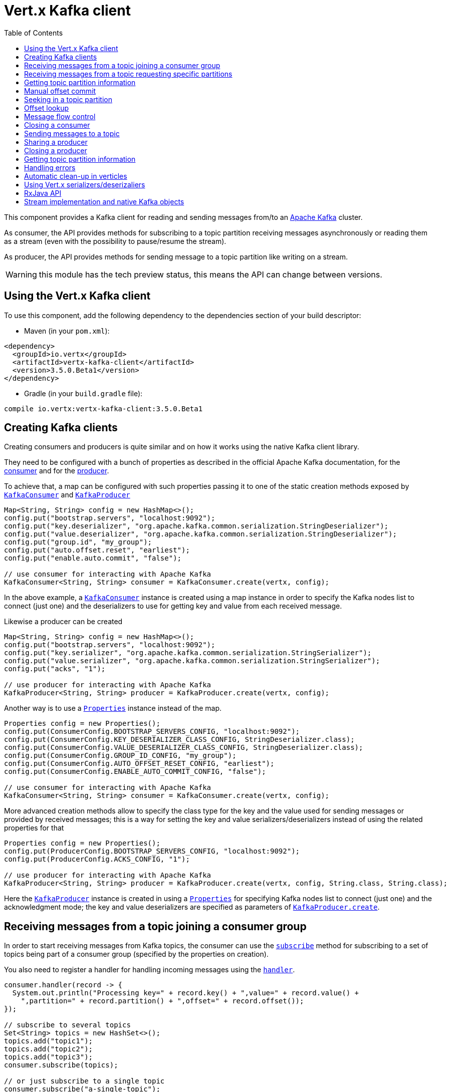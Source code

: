 = Vert.x Kafka client
:toc: left
:lang: java
:java: java

This component provides a Kafka client for reading and sending messages from/to an link:https://kafka.apache.org/[Apache Kafka] cluster.

As consumer, the API provides methods for subscribing to a topic partition receiving
messages asynchronously or reading them as a stream (even with the possibility to pause/resume the stream).

As producer, the API provides methods for sending message to a topic partition like writing on a stream.

WARNING: this module has the tech preview status, this means the API can change between versions.

== Using the Vert.x Kafka client

To use this component, add the following dependency to the dependencies section of your build descriptor:

* Maven (in your `pom.xml`):

[source,xml,subs="+attributes"]
----
<dependency>
  <groupId>io.vertx</groupId>
  <artifactId>vertx-kafka-client</artifactId>
  <version>3.5.0.Beta1</version>
</dependency>
----

* Gradle (in your `build.gradle` file):

[source,groovy,subs="+attributes"]
----
compile io.vertx:vertx-kafka-client:3.5.0.Beta1
----

== Creating Kafka clients

Creating consumers and producers is quite similar and on how it works using the native Kafka client library.

They need to be configured with a bunch of properties as described in the official
Apache Kafka documentation, for the link:https://kafka.apache.org/documentation/#newconsumerconfigs[consumer] and
for the link:https://kafka.apache.org/documentation/#producerconfigs[producer].

To achieve that, a map can be configured with such properties passing it to one of the
static creation methods exposed by `link:../../apidocs/io/vertx/kafka/client/consumer/KafkaConsumer.html[KafkaConsumer]` and
`link:../../apidocs/io/vertx/kafka/client/producer/KafkaProducer.html[KafkaProducer]`

[source,java]
----
Map<String, String> config = new HashMap<>();
config.put("bootstrap.servers", "localhost:9092");
config.put("key.deserializer", "org.apache.kafka.common.serialization.StringDeserializer");
config.put("value.deserializer", "org.apache.kafka.common.serialization.StringDeserializer");
config.put("group.id", "my_group");
config.put("auto.offset.reset", "earliest");
config.put("enable.auto.commit", "false");

// use consumer for interacting with Apache Kafka
KafkaConsumer<String, String> consumer = KafkaConsumer.create(vertx, config);
----

In the above example, a `link:../../apidocs/io/vertx/kafka/client/consumer/KafkaConsumer.html[KafkaConsumer]` instance is created using
a map instance in order to specify the Kafka nodes list to connect (just one) and
the deserializers to use for getting key and value from each received message.

Likewise a producer can be created

[source,java]
----
Map<String, String> config = new HashMap<>();
config.put("bootstrap.servers", "localhost:9092");
config.put("key.serializer", "org.apache.kafka.common.serialization.StringSerializer");
config.put("value.serializer", "org.apache.kafka.common.serialization.StringSerializer");
config.put("acks", "1");

// use producer for interacting with Apache Kafka
KafkaProducer<String, String> producer = KafkaProducer.create(vertx, config);
----

ifdef::java,groovy,kotlin[]
Another way is to use a `link:../../apidocs/java/util/Properties.html[Properties]` instance instead of the map.

[source,java]
----
Properties config = new Properties();
config.put(ConsumerConfig.BOOTSTRAP_SERVERS_CONFIG, "localhost:9092");
config.put(ConsumerConfig.KEY_DESERIALIZER_CLASS_CONFIG, StringDeserializer.class);
config.put(ConsumerConfig.VALUE_DESERIALIZER_CLASS_CONFIG, StringDeserializer.class);
config.put(ConsumerConfig.GROUP_ID_CONFIG, "my_group");
config.put(ConsumerConfig.AUTO_OFFSET_RESET_CONFIG, "earliest");
config.put(ConsumerConfig.ENABLE_AUTO_COMMIT_CONFIG, "false");

// use consumer for interacting with Apache Kafka
KafkaConsumer<String, String> consumer = KafkaConsumer.create(vertx, config);
----

More advanced creation methods allow to specify the class type for the key and the value used for sending messages
or provided by received messages; this is a way for setting the key and value serializers/deserializers instead of
using the related properties for that

[source,java]
----
Properties config = new Properties();
config.put(ProducerConfig.BOOTSTRAP_SERVERS_CONFIG, "localhost:9092");
config.put(ProducerConfig.ACKS_CONFIG, "1");

// use producer for interacting with Apache Kafka
KafkaProducer<String, String> producer = KafkaProducer.create(vertx, config, String.class, String.class);
----

Here the `link:../../apidocs/io/vertx/kafka/client/producer/KafkaProducer.html[KafkaProducer]` instance is created in using a `link:../../apidocs/java/util/Properties.html[Properties]` for
specifying Kafka nodes list to connect (just one) and the acknowledgment mode; the key and value deserializers are
specified as parameters of `link:../../apidocs/io/vertx/kafka/client/producer/KafkaProducer.html#create-io.vertx.core.Vertx-java.util.Properties-java.lang.Class-java.lang.Class-[KafkaProducer.create]`.
endif::[]

== Receiving messages from a topic joining a consumer group

In order to start receiving messages from Kafka topics, the consumer can use the
`link:../../apidocs/io/vertx/kafka/client/consumer/KafkaConsumer.html#subscribe-java.util.Set-[subscribe]` method for
subscribing to a set of topics being part of a consumer group (specified by the properties on creation).

You also need to register a handler for handling incoming messages using the
`link:../../apidocs/io/vertx/kafka/client/consumer/KafkaConsumer.html#handler-io.vertx.core.Handler-[handler]`.

[source,java]
----
consumer.handler(record -> {
  System.out.println("Processing key=" + record.key() + ",value=" + record.value() +
    ",partition=" + record.partition() + ",offset=" + record.offset());
});

// subscribe to several topics
Set<String> topics = new HashSet<>();
topics.add("topic1");
topics.add("topic2");
topics.add("topic3");
consumer.subscribe(topics);

// or just subscribe to a single topic
consumer.subscribe("a-single-topic");
----

The handler can be registered before or after the call to `subscribe()`; messages won't be consumed until both
methods have been called. This allows you to call `subscribe()`, then `seek()` and finally `handler()` in
order to only consume messages starting from a particular offset, for example.

A handler can also be passed during subscription to be aware of the subscription result and being notified when the operation
is completed.

[source,java]
----
consumer.handler(record -> {
  System.out.println("Processing key=" + record.key() + ",value=" + record.value() +
    ",partition=" + record.partition() + ",offset=" + record.offset());
});

// subscribe to several topics
Set<String> topics = new HashSet<>();
topics.add("topic1");
topics.add("topic2");
topics.add("topic3");
consumer.subscribe(topics, ar -> {
  if (ar.succeeded()) {
    System.out.println("subscribed");
  } else {
    System.out.println("Could not subscribe " + ar.cause().getMessage());
  }
});

// or just subscribe to a single topic
consumer.subscribe("a-single-topic", ar -> {
  if (ar.succeeded()) {
    System.out.println("subscribed");
  } else {
    System.out.println("Could not subscribe " + ar.cause().getMessage());
  }
});
----

Using the consumer group way, the Kafka cluster assigns partitions to the consumer taking into account other connected
consumers in the same consumer group, so that partitions can be spread across them.

The Kafka cluster handles partitions re-balancing when a consumer leaves the group (so assigned partitions are free
to be assigned to other consumers) or a new consumer joins the group (so it wants partitions to read from).

You can register handlers on a `link:../../apidocs/io/vertx/kafka/client/consumer/KafkaConsumer.html[KafkaConsumer]` to be notified
of the partitions revocations and assignments by the Kafka cluster using
`link:../../apidocs/io/vertx/kafka/client/consumer/KafkaConsumer.html#partitionsRevokedHandler-io.vertx.core.Handler-[partitionsRevokedHandler]` and
`link:../../apidocs/io/vertx/kafka/client/consumer/KafkaConsumer.html#partitionsAssignedHandler-io.vertx.core.Handler-[partitionsAssignedHandler]`.

[source,java]
----
consumer.handler(record -> {
  System.out.println("Processing key=" + record.key() + ",value=" + record.value() +
    ",partition=" + record.partition() + ",offset=" + record.offset());
});

// registering handlers for assigned and revoked partitions
consumer.partitionsAssignedHandler(topicPartitions -> {

  System.out.println("Partitions assigned");
  for (TopicPartition topicPartition : topicPartitions) {
    System.out.println(topicPartition.getTopic() + " " + topicPartition.getPartition());
  }
});

consumer.partitionsRevokedHandler(topicPartitions -> {

  System.out.println("Partitions revoked");
  for (TopicPartition topicPartition : topicPartitions) {
    System.out.println(topicPartition.getTopic() + " " + topicPartition.getPartition());
  }
});

// subscribes to the topic
consumer.subscribe("test", ar -> {

  if (ar.succeeded()) {
    System.out.println("Consumer subscribed");
  }
});
----

After joining a consumer group for receiving messages, a consumer can decide to leave the consumer group in order to
not get messages anymore using `link:../../apidocs/io/vertx/kafka/client/consumer/KafkaConsumer.html#unsubscribe--[unsubscribe]`

[source,java]
----
consumer.unsubscribe();
----

You can add an handler to be notified of the result

[source,java]
----
consumer.unsubscribe(ar -> {

  if (ar.succeeded()) {
    System.out.println("Consumer unsubscribed");
  }
});
----

== Receiving messages from a topic requesting specific partitions

Besides being part of a consumer group for receiving messages from a topic, a consumer can ask for a specific
topic partition. When the consumer is not part part of a consumer group the overall application cannot
rely on the re-balancing feature.

You can use `link:../../apidocs/io/vertx/kafka/client/consumer/KafkaConsumer.html#assign-java.util.Set-io.vertx.core.Handler-[assign]`
in order to ask for specific partitions.

[source,java]
----
consumer.handler(record -> {
  System.out.println("key=" + record.key() + ",value=" + record.value() +
    ",partition=" + record.partition() + ",offset=" + record.offset());
});

//
Set<TopicPartition> topicPartitions = new HashSet<>();
topicPartitions.add(new TopicPartition()
  .setTopic("test")
  .setPartition(0));

// requesting to be assigned the specific partition
consumer.assign(topicPartitions, done -> {

  if (done.succeeded()) {
    System.out.println("Partition assigned");

    // requesting the assigned partitions
    consumer.assignment(done1 -> {

      if (done1.succeeded()) {

        for (TopicPartition topicPartition : done1.result()) {
          System.out.println(topicPartition.getTopic() + " " + topicPartition.getPartition());
        }
      }
    });
  }
});
----

As with `subscribe()`, the handler can be registered before or after the call to `assign()`;
messages won't be consumed until both methods have been called. This allows you to call
`assign()`, then `seek()` and finally `handler()` in
order to only consume messages starting from a particular offset, for example.

Calling `link:../../apidocs/io/vertx/kafka/client/consumer/KafkaConsumer.html#assignment-io.vertx.core.Handler-[assignment]` provides
the list of the current assigned partitions.

== Getting topic partition information

You can call the `link:../../apidocs/io/vertx/kafka/client/consumer/KafkaConsumer.html#partitionsFor-java.lang.String-io.vertx.core.Handler-[partitionsFor]` to get information about
partitions for a specified topic

[source,java]
----
consumer.partitionsFor("test", ar -> {

  if (ar.succeeded()) {

    for (PartitionInfo partitionInfo : ar.result()) {
      System.out.println(partitionInfo);
    }
  }
});
----

In addition `link:../../apidocs/io/vertx/kafka/client/consumer/KafkaConsumer.html#listTopics-io.vertx.core.Handler-[listTopics]` provides all available topics
with related partitions

[source,java]
----
consumer.listTopics(ar -> {

  if (ar.succeeded()) {

    Map<String, List<PartitionInfo>> map = ar.result();
    map.forEach((topic, partitions) -> {
      System.out.println("topic = " + topic);
      System.out.println("partitions = " + map.get(topic));
    });
  }
});
----

== Manual offset commit

In Apache Kafka the consumer is in charge to handle the offset of the last read message.

This is executed by the commit operation executed automatically every time a bunch of messages are read
from a topic partition. The configuration parameter `enable.auto.commit` must be set to `true` when the
consumer is created.

Manual offset commit, can be achieved with `link:../../apidocs/io/vertx/kafka/client/consumer/KafkaConsumer.html#commit-io.vertx.core.Handler-[commit]`.
It can be used to achieve _at least once_ delivery to be sure that the read messages are processed before committing
the offset.

[source,java]
----
consumer.commit(ar -> {

  if (ar.succeeded()) {
    System.out.println("Last read message offset committed");
  }
});
----

== Seeking in a topic partition

Apache Kafka can retain messages for a long period of time and the consumer can seek inside a topic partition
and obtain arbitrary access to the messages.

You can use `link:../../apidocs/io/vertx/kafka/client/consumer/KafkaConsumer.html#seek-io.vertx.kafka.client.common.TopicPartition-long-[seek]` to change the offset for reading at a specific
position

[source,java]
----
TopicPartition topicPartition = new TopicPartition()
  .setTopic("test")
  .setPartition(0);

// seek to a specific offset
consumer.seek(topicPartition, 10, done -> {

  if (done.succeeded()) {
    System.out.println("Seeking done");
  }
});
----

When the consumer needs to re-read the stream from the beginning, it can use `link:../../apidocs/io/vertx/kafka/client/consumer/KafkaConsumer.html#seekToBeginning-io.vertx.kafka.client.common.TopicPartition-[seekToBeginning]`

[source,java]
----
TopicPartition topicPartition = new TopicPartition()
  .setTopic("test")
  .setPartition(0);

// seek to the beginning of the partition
consumer.seekToBeginning(Collections.singleton(topicPartition), done -> {

  if (done.succeeded()) {
    System.out.println("Seeking done");
  }
});
----

Finally `link:../../apidocs/io/vertx/kafka/client/consumer/KafkaConsumer.html#seekToEnd-io.vertx.kafka.client.common.TopicPartition-[seekToEnd]` can be used to come back at the end of the partition

[source,java]
----
TopicPartition topicPartition = new TopicPartition()
  .setTopic("test")
  .setPartition(0);

// seek to the end of the partition
consumer.seekToEnd(Collections.singleton(topicPartition), done -> {

  if (done.succeeded()) {
    System.out.println("Seeking done");
  }
});
----

== Offset lookup

You can use the beginningOffsets API introduced in Kafka 0.10.1.1 to get the first offset
for a given partition. In contrast to `link:../../apidocs/io/vertx/kafka/client/consumer/KafkaConsumer.html#seekToBeginning-io.vertx.kafka.client.common.TopicPartition-[seekToBeginning]`,
it does not change the consumer's offset.

[source,java]
----
Set<TopicPartition> topicPartitions = new HashSet<>();
TopicPartition topicPartition = new TopicPartition().setTopic("test").setPartition(0);
topicPartitions.add(topicPartition);

consumer.beginningOffsets(topicPartitions, done -> {
  if(done.succeeded()) {
    Map<TopicPartition, Long> results = done.result();
    results.forEach((topic, beginningOffset) ->
      System.out.println("Beginning offset for topic="+topic.getTopic()+", partition="+
        topic.getPartition()+", beginningOffset="+beginningOffset));
  }
});

// Convenience method for single-partition lookup
consumer.beginningOffsets(topicPartition, done -> {
  if(done.succeeded()) {
    Long beginningOffset = done.result();
      System.out.println("Beginning offset for topic="+topicPartition.getTopic()+", partition="+
        topicPartition.getPartition()+", beginningOffset="+beginningOffset);
  }
});
----

You can use the endOffsets API introduced in Kafka 0.10.1.1 to get the last offset
for a given partition. In contrast to `link:../../apidocs/io/vertx/kafka/client/consumer/KafkaConsumer.html#seekToEnd-io.vertx.kafka.client.common.TopicPartition-[seekToEnd]`,
it does not change the consumer's offset.

[source,java]
----
Set<TopicPartition> topicPartitions = new HashSet<>();
TopicPartition topicPartition = new TopicPartition().setTopic("test").setPartition(0);
topicPartitions.add(topicPartition);

consumer.endOffsets(topicPartitions, done -> {
  if(done.succeeded()) {
    Map<TopicPartition, Long> results = done.result();
    results.forEach((topic, endOffset) ->
      System.out.println("End offset for topic="+topic.getTopic()+", partition="+
        topic.getPartition()+", endOffset="+endOffset));
  }
});

// Convenience method for single-partition lookup
consumer.endOffsets(topicPartition, done -> {
  if(done.succeeded()) {
    Long endOffset = done.result();
      System.out.println("End offset for topic="+topicPartition.getTopic()+", partition="+
        topicPartition.getPartition()+", endOffset="+endOffset);
  }
});
----

You can use the offsetsForTimes API introduced in Kafka 0.10.1.1 to look up an offset by
timestamp, i.e. search parameter is an epoch timestamp and the call returns the lowest offset
with ingestion timestamp >= given timestamp.

[source,java]
----
Map<TopicPartition, Long> topicPartitionsWithTimestamps = new HashMap<>();
TopicPartition topicPartition = new TopicPartition().setTopic("test").setPartition(0);

// We are interested in the offset for data ingested 60 seconds ago
long timestamp = (System.currentTimeMillis() - 60000);

topicPartitionsWithTimestamps.put(topicPartition, timestamp);
consumer.offsetsForTimes(topicPartitionsWithTimestamps, done -> {
  if(done.succeeded()) {
    Map<TopicPartition, OffsetAndTimestamp> results = done.result();
    results.forEach((topic, offset) ->
      System.out.println("Offset for topic="+topic.getTopic()+
        ", partition="+topic.getPartition()+"\n"+
        ", timestamp="+timestamp+", offset="+offset.getOffset()+
        ", offsetTimestamp="+offset.getTimestamp()));

  }
});

// Convenience method for single-partition lookup
consumer.offsetsForTimes(topicPartition, timestamp, done -> {
  if(done.succeeded()) {
    OffsetAndTimestamp offsetAndTimestamp = done.result();
      System.out.println("Offset for topic="+topicPartition.getTopic()+
        ", partition="+topicPartition.getPartition()+"\n"+
        ", timestamp="+timestamp+", offset="+offsetAndTimestamp.getOffset()+
        ", offsetTimestamp="+offsetAndTimestamp.getTimestamp());

  }
});
----
== Message flow control

A consumer can control the incoming message flow and pause/resume the read operation from a topic, e.g it
can pause the message flow when it needs more time to process the actual messages and then resume
to continue message processing.

To achieve that you can use `link:../../apidocs/io/vertx/kafka/client/consumer/KafkaConsumer.html#pause--[pause]` and
`link:../../apidocs/io/vertx/kafka/client/consumer/KafkaConsumer.html#resume--[resume]`

[source,java]
----
TopicPartition topicPartition = new TopicPartition()
  .setTopic("test")
  .setPartition(0);

// registering the handler for incoming messages
consumer.handler(record -> {
  System.out.println("key=" + record.key() + ",value=" + record.value() +
    ",partition=" + record.partition() + ",offset=" + record.offset());

  // i.e. pause/resume on partition 0, after reading message up to offset 5
  if ((record.partition() == 0) && (record.offset() == 5)) {

    // pause the read operations
    consumer.pause(topicPartition, ar -> {

      if (ar.succeeded()) {

        System.out.println("Paused");

        // resume read operation after a specific time
        vertx.setTimer(5000, timeId -> {

          // resumi read operations
          consumer.resume(topicPartition);
        });
      }
    });
  }
});
----

== Closing a consumer

Call close to close the consumer. Closing the consumer closes any open connections and releases all consumer resources.

The close is actually asynchronous and might not complete until some time after the call has returned. If you want to be notified
when the actual close has completed then you can pass in a handler.

This handler will then be called when the close has fully completed.

[source,java]
----
consumer.close(res -> {
  if (res.succeeded()) {
    System.out.println("Consumer is now closed");
  } else {
    System.out.println("close failed");
  }
});
----

== Sending messages to a topic

You can use  `link:../../apidocs/io/vertx/kafka/client/producer/KafkaProducer.html#write-io.vertx.kafka.client.producer.KafkaProducerRecord-[write]` to send messages (records) to a topic.

The simplest way to send a message is to specify only the destination topic and the related value, omitting its key
or partition, in this case the messages are sent in a round robin fashion across all the partitions of the topic.

[source,java]
----
for (int i = 0; i < 5; i++) {

  // only topic and message value are specified, round robin on destination partitions
  KafkaProducerRecord<String, String> record =
    KafkaProducerRecord.create("test", "message_" + i);

  producer.write(record);
}
----

You can receive message sent metadata like its topic, its destination partition and its assigned offset.

[source,java]
----
for (int i = 0; i < 5; i++) {

  // only topic and message value are specified, round robin on destination partitions
  KafkaProducerRecord<String, String> record =
    KafkaProducerRecord.create("test", "message_" + i);

  producer.write(record, done -> {

    if (done.succeeded()) {

      RecordMetadata recordMetadata = done.result();
      System.out.println("Message " + record.value() + " written on topic=" + recordMetadata.getTopic() +
        ", partition=" + recordMetadata.getPartition() +
        ", offset=" + recordMetadata.getOffset());
    }

  });
}
----

When you need to assign a partition to a message, you can specify its partition identifier
or its key

[source,java]
----
for (int i = 0; i < 10; i++) {

  // a destination partition is specified
  KafkaProducerRecord<String, String> record =
    KafkaProducerRecord.create("test", null, "message_" + i, 0);

  producer.write(record);
}
----

Since the producers identifies the destination using key hashing, you can use that to guarantee that all
messages with the same key are sent to the same partition and retain the order.

[source,java]
----
for (int i = 0; i < 10; i++) {

  // i.e. defining different keys for odd and even messages
  int key = i % 2;

  // a key is specified, all messages with same key will be sent to the same partition
  KafkaProducerRecord<String, String> record =
    KafkaProducerRecord.create("test", String.valueOf(key), "message_" + i);

  producer.write(record);
}
----

NOTE: the shared producer is created on the first `createShared` call and its configuration is defined at this moment,
shared producer usage must use the same configuration.

== Sharing a producer

Sometimes you want to share the same producer from within several verticles or contexts.

Calling `link:../../apidocs/io/vertx/kafka/client/producer/KafkaProducer.html#createShared-io.vertx.core.Vertx-java.lang.String-java.util.Map-[KafkaProducer.createShared]`
returns a producer that can be shared safely.

[source,java]
----
KafkaProducer<String, String> producer1 = KafkaProducer.createShared(vertx, "the-producer", config);

// Sometimes later you can close it
producer1.close();
----

The same resources (thread, connection) will be shared between the producer returned by this method.

When you are done with the producer, just close it, when all shared producers are closed, the resources will
be released for you.

== Closing a producer

Call close to close the producer. Closing the producer closes any open connections and releases all producer resources.

The close is actually asynchronous and might not complete until some time after the call has returned. If you want to be notified
when the actual close has completed then you can pass in a handler.

This handler will then be called when the close has fully completed.

[source,java]
----
producer.close(res -> {
  if (res.succeeded()) {
    System.out.println("Producer is now closed");
  } else {
    System.out.println("close failed");
  }
});
----

== Getting topic partition information

You can call the `link:../../apidocs/io/vertx/kafka/client/producer/KafkaProducer.html#partitionsFor-java.lang.String-io.vertx.core.Handler-[partitionsFor]` to get information about
partitions for a specified topic:

[source,java]
----
producer.partitionsFor("test", ar -> {

  if (ar.succeeded()) {

    for (PartitionInfo partitionInfo : ar.result()) {
      System.out.println(partitionInfo);
    }
  }
});
----

== Handling errors

Errors handling (e.g timeout) between a Kafka client (consumer or producer) and the Kafka cluster is done using
`link:../../apidocs/io/vertx/kafka/client/consumer/KafkaConsumer.html#exceptionHandler-io.vertx.core.Handler-[exceptionHandler]` or
`link:../../apidocs/io/vertx/kafka/client/producer/KafkaProducer.html#exceptionHandler-io.vertx.core.Handler-[exceptionHandler]`

[source,java]
----
consumer.exceptionHandler(e -> {
  System.out.println("Error = " + e.getMessage());
});
----

== Automatic clean-up in verticles

If you’re creating consumers and producer from inside verticles, those consumers and producers will be automatically
closed when the verticle is undeployed.

== Using Vert.x serializers/deserizaliers

Vert.x Kafka client comes out of the box with serializers and deserializers for buffers, json object
and json array.

In a consumer you can use buffers

[source,java]
----
Map<String, String> config = new HashMap<>();
config.put("bootstrap.servers", "localhost:9092");
config.put("key.deserializer", "io.vertx.kafka.client.serialization.BufferDeserializer");
config.put("value.deserializer", "io.vertx.kafka.client.serialization.BufferDeserializer");
config.put("group.id", "my_group");
config.put("auto.offset.reset", "earliest");
config.put("enable.auto.commit", "false");

// Creating a consumer able to deserialize to json object
config = new HashMap<>();
config.put("bootstrap.servers", "localhost:9092");
config.put("key.deserializer", "io.vertx.kafka.client.serialization.JsonObjectDeserializer");
config.put("value.deserializer", "io.vertx.kafka.client.serialization.JsonObjectDeserializer");
config.put("group.id", "my_group");
config.put("auto.offset.reset", "earliest");
config.put("enable.auto.commit", "false");

// Creating a consumer able to deserialize to json array
config = new HashMap<>();
config.put("bootstrap.servers", "localhost:9092");
config.put("key.deserializer", "io.vertx.kafka.client.serialization.JsonArrayDeserializer");
config.put("value.deserializer", "io.vertx.kafka.client.serialization.JsonArrayDeserializer");
config.put("group.id", "my_group");
config.put("auto.offset.reset", "earliest");
config.put("enable.auto.commit", "false");
----

Or in a producer

[source,java]
----
Map<String, String> config = new HashMap<>();
config.put("bootstrap.servers", "localhost:9092");
config.put("key.serializer", "io.vertx.kafka.client.serialization.BufferSerializer");
config.put("value.serializer", "io.vertx.kafka.client.serialization.BufferSerializer");
config.put("acks", "1");

// Creating a producer able to serialize to json object
config = new HashMap<>();
config.put("bootstrap.servers", "localhost:9092");
config.put("key.serializer", "io.vertx.kafka.client.serialization.JsonObjectSerializer");
config.put("value.serializer", "io.vertx.kafka.client.serialization.JsonObjectSerializer");
config.put("acks", "1");

// Creating a producer able to serialize to json array
config = new HashMap<>();
config.put("bootstrap.servers", "localhost:9092");
config.put("key.serializer", "io.vertx.kafka.client.serialization.JsonArraySerializer");
config.put("value.serializer", "io.vertx.kafka.client.serialization.JsonArraySerializer");
config.put("acks", "1");
----

ifdef::java,groovy,kotlin[]
You can also specify the serizalizers/deserializers at creation time:

In a consumer

[source,java]
----
Map<String, String> config = new HashMap<>();
config.put("bootstrap.servers", "localhost:9092");
config.put("group.id", "my_group");
config.put("auto.offset.reset", "earliest");
config.put("enable.auto.commit", "false");

// Creating a consumer able to deserialize buffers
KafkaConsumer<Buffer, Buffer> bufferConsumer = KafkaConsumer.create(vertx, config, Buffer.class, Buffer.class);

// Creating a consumer able to deserialize json objects
KafkaConsumer<JsonObject, JsonObject> jsonObjectConsumer = KafkaConsumer.create(vertx, config, JsonObject.class, JsonObject.class);

// Creating a consumer able to deserialize json arrays
KafkaConsumer<JsonArray, JsonArray> jsonArrayConsumer = KafkaConsumer.create(vertx, config, JsonArray.class, JsonArray.class);
----

Or in a producer

[source,java]
----
Map<String, String> config = new HashMap<>();
config.put("bootstrap.servers", "localhost:9092");
config.put("acks", "1");

// Creating a producer able to serialize to buffers
KafkaProducer<Buffer, Buffer> bufferProducer = KafkaProducer.create(vertx, config, Buffer.class, Buffer.class);

// Creating a producer able to serialize to json objects
KafkaProducer<JsonObject, JsonObject> jsonObjectProducer = KafkaProducer.create(vertx, config, JsonObject.class, JsonObject.class);

// Creating a producer able to serialize to json arrays
KafkaProducer<JsonArray, JsonArray> jsonArrayProducer = KafkaProducer.create(vertx, config, JsonArray.class, JsonArray.class);
----

endif::[]

ifdef::java[]
== RxJava API

The Kafka client provides an Rxified version of the original API.

[source,java]
----
Observable<KafkaConsumerRecord<String, Long>> observable = consumer.toObservable();

observable
  .map(record -> record.value())
  .buffer(256)
  .map(
  list -> list.stream().mapToDouble(n -> n).average()
).subscribe(val -> {

  // Obtained an average

});
----
endif::[]

ifdef::java,groovy,kotlin[]
== Stream implementation and native Kafka objects

When you want to operate on native Kafka records you can use a stream oriented
implementation which handles native Kafka objects.

The `link:../../apidocs/io/vertx/kafka/client/consumer/KafkaReadStream.html[KafkaReadStream]` shall be used for reading topic partitions, it is
a read stream of `link:../../apidocs/org/apache/kafka/clients/consumer/ConsumerRecord.html[ConsumerRecord]` objects.

The `link:../../apidocs/io/vertx/kafka/client/producer/KafkaWriteStream.html[KafkaWriteStream]` shall be used for writing to topics, it is a write
stream of `link:../../apidocs/org/apache/kafka/clients/producer/ProducerRecord.html[ProducerRecord]`.

The API exposed by these interfaces is mostly the same than the polyglot version.
endif::[]